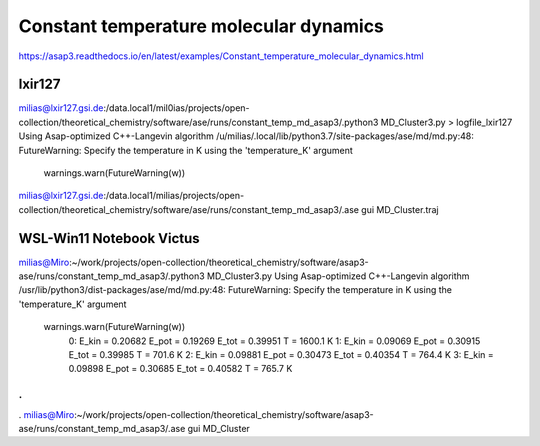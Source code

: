 =======================================
Constant temperature molecular dynamics
=======================================

https://asap3.readthedocs.io/en/latest/examples/Constant_temperature_molecular_dynamics.html

lxir127
~~~~~~~
milias@lxir127.gsi.de:/data.local1/mil0ias/projects/open-collection/theoretical_chemistry/software/ase/runs/constant_temp_md_asap3/.python3 MD_Cluster3.py  > logfile_lxir127
Using Asap-optimized C++-Langevin algorithm
/u/milias/.local/lib/python3.7/site-packages/ase/md/md.py:48: FutureWarning: Specify the temperature in K using the 'temperature_K' argument
  warnings.warn(FutureWarning(w))

milias@lxir127.gsi.de:/data.local1/milias/projects/open-collection/theoretical_chemistry/software/ase/runs/constant_temp_md_asap3/.ase gui MD_Cluster.traj 

WSL-Win11 Notebook Victus 
~~~~~~~~~~~~~~~~~~~~~~~~~
milias@Miro:~/work/projects/open-collection/theoretical_chemistry/software/asap3-ase/runs/constant_temp_md_asap3/.python3 MD_Cluster3.py
Using Asap-optimized C++-Langevin algorithm
/usr/lib/python3/dist-packages/ase/md/md.py:48: FutureWarning: Specify the temperature in K using the 'temperature_K' argument
  warnings.warn(FutureWarning(w))
   0: E_kin = 0.20682    E_pot = 0.19269    E_tot = 0.39951    T = 1600.1 K
   1: E_kin = 0.09069    E_pot = 0.30915    E_tot = 0.39985    T = 701.6 K
   2: E_kin = 0.09881    E_pot = 0.30473    E_tot = 0.40354    T = 764.4 K
   3: E_kin = 0.09898    E_pot = 0.30685    E_tot = 0.40582    T = 765.7 K
.
.
.
milias@Miro:~/work/projects/open-collection/theoretical_chemistry/software/asap3-ase/runs/constant_temp_md_asap3/.ase gui MD_Cluster 
